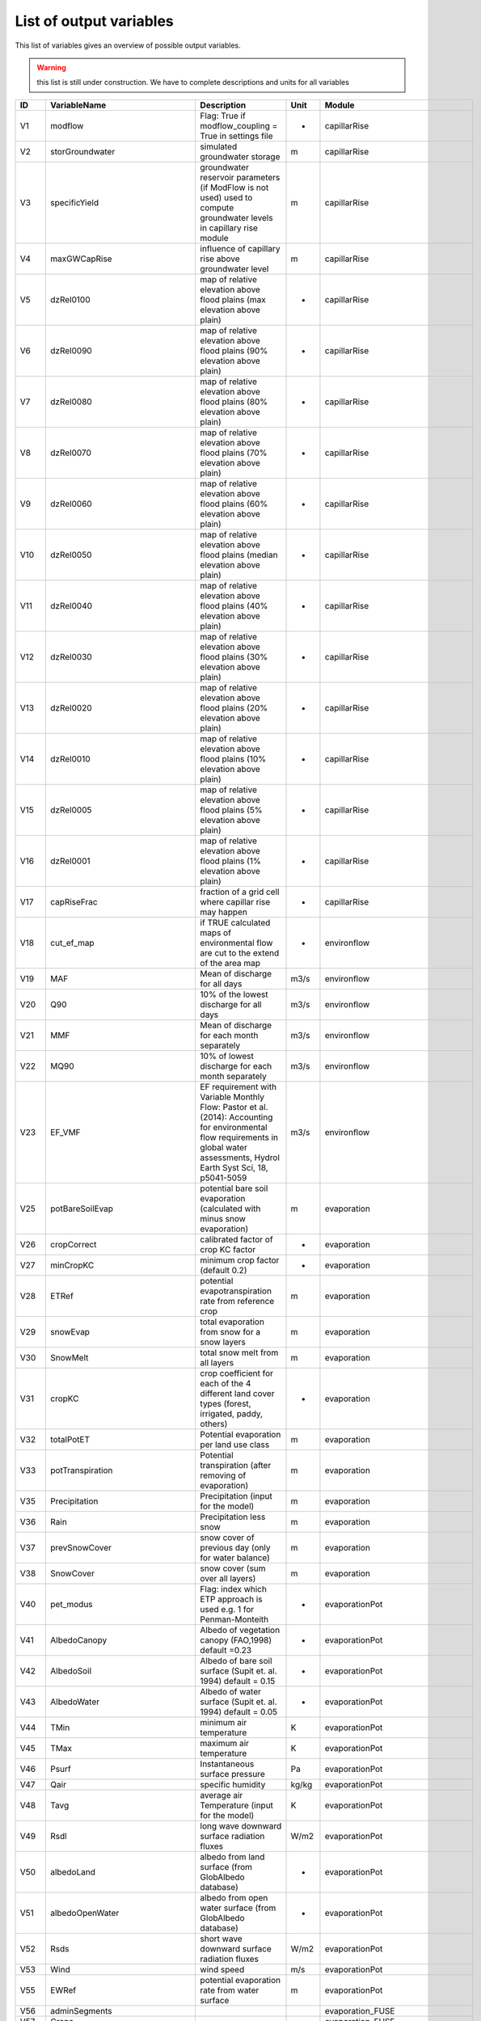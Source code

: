 .. _rst_variables:

########################
List of output variables
########################

This list of variables gives an overview of possible output variables.

.. warning:: this list is still under construction. We have to complete descriptions and units for all variables


.. csv-table::
  :header: "ID", "VariableName", "Description", "Unit", "Module"

      "V1", "modflow", "Flag: True if modflow_coupling = True in settings file", "-", "capillarRise"
    "V2", "storGroundwater", "simulated groundwater storage", "m", "capillarRise"
    "V3", "specificYield", "groundwater reservoir parameters (if ModFlow is not used) used to compute groundwater levels in capillary rise module", "m", "capillarRise"
    "V4", "maxGWCapRise", "influence of capillary rise above groundwater level", "m", "capillarRise"
    "V5", "dzRel0100", "map of relative elevation above flood plains (max elevation above plain)", "-", "capillarRise"
    "V6", "dzRel0090", "map of relative elevation above flood plains (90% elevation above plain)", "-", "capillarRise"
    "V7", "dzRel0080", "map of relative elevation above flood plains (80% elevation above plain)", "-", "capillarRise"
    "V8", "dzRel0070", "map of relative elevation above flood plains (70% elevation above plain)", "-", "capillarRise"
    "V9", "dzRel0060", "map of relative elevation above flood plains (60% elevation above plain)", "-", "capillarRise"
    "V10", "dzRel0050", "map of relative elevation above flood plains (median elevation above plain)", "-", "capillarRise"
    "V11", "dzRel0040", "map of relative elevation above flood plains (40% elevation above plain)", "-", "capillarRise"
    "V12", "dzRel0030", "map of relative elevation above flood plains (30% elevation above plain)", "-", "capillarRise"
    "V13", "dzRel0020", "map of relative elevation above flood plains (20% elevation above plain)", "-", "capillarRise"
    "V14", "dzRel0010", "map of relative elevation above flood plains (10% elevation above plain)", "-", "capillarRise"
    "V15", "dzRel0005", "map of relative elevation above flood plains (5% elevation above plain)", "-", "capillarRise"
    "V16", "dzRel0001", "map of relative elevation above flood plains (1% elevation above plain)", "-", "capillarRise"
    "V17", "capRiseFrac", "fraction of a grid cell where capillar rise may happen", "-", "capillarRise"
    "V18", "cut_ef_map", "if TRUE calculated maps of environmental flow are cut to the extend of the area map", "-", "environflow"
    "V19", "MAF", "Mean of discharge for all days", "m3/s", "environflow"
    "V20", "Q90", "10% of the lowest discharge for all days", "m3/s", "environflow"
    "V21", "MMF", "Mean of discharge for each month separately", "m3/s", "environflow"
    "V22", "MQ90", "10% of lowest discharge for each month separately", "m3/s", "environflow"
    "V23", "EF_VMF", "EF requirement with Variable Monthly Flow: Pastor et al.(2014): Accounting for environmental flow requirements in global water assessments\, Hydrol Earth Syst Sci\, 18\, p5041-5059", "m3/s", "environflow"
    "V25", "potBareSoilEvap", "potential bare soil evaporation (calculated with minus snow evaporation)", "m", "evaporation"
    "V26", "cropCorrect", "calibrated factor of crop KC factor", "-", "evaporation"
    "V27", "minCropKC", "minimum crop factor (default 0.2)", "-", "evaporation"
    "V28", "ETRef", "potential evapotranspiration rate from reference crop", "m", "evaporation"
    "V29", "snowEvap", "total evaporation from snow for a snow layers", "m", "evaporation"
    "V30", "SnowMelt", "total snow melt from all layers", "m", "evaporation"
    "V31", "cropKC", "crop coefficient for each of the 4 different land cover types (forest\, irrigated\, paddy\, others)", "-", "evaporation"
    "V32", "totalPotET", "Potential evaporation per land use class", "m", "evaporation"
    "V33", "potTranspiration", "Potential transpiration (after removing of evaporation)", "m", "evaporation"
    "V35", "Precipitation", "Precipitation (input for the model)", "m", "evaporation"
    "V36", "Rain", "Precipitation less snow", "m", "evaporation"
    "V37", "prevSnowCover", "snow cover of previous day (only for water balance)", "m", "evaporation"
    "V38", "SnowCover", "snow cover (sum over all layers)", "m", "evaporation"
    "V40", "pet_modus", "Flag: index which ETP approach is used e.g. 1 for Penman-Monteith", "-", "evaporationPot"
    "V41", "AlbedoCanopy", "Albedo of vegetation canopy (FAO\,1998) default =0.23", "-", "evaporationPot"
    "V42", "AlbedoSoil", "Albedo of bare soil surface (Supit et. al. 1994) default = 0.15", "-", "evaporationPot"
    "V43", "AlbedoWater", "Albedo of water surface (Supit et. al. 1994) default = 0.05", "-", "evaporationPot"
    "V44", "TMin", "minimum air temperature", "K", "evaporationPot"
    "V45", "TMax", "maximum air temperature", "K", "evaporationPot"
    "V46", "Psurf", "Instantaneous surface pressure", "Pa", "evaporationPot"
    "V47", "Qair", "specific humidity ", "kg/kg", "evaporationPot"
    "V48", "Tavg", "average air Temperature (input for the model)", "K", "evaporationPot"
    "V49", "Rsdl", "long wave downward surface radiation fluxes", "W/m2", "evaporationPot"
    "V50", "albedoLand", "albedo from land surface (from GlobAlbedo database)", "-", "evaporationPot"
    "V51", "albedoOpenWater", "albedo from open water surface (from GlobAlbedo database)", "-", "evaporationPot"
    "V52", "Rsds", "short wave downward surface radiation fluxes", "W/m2", "evaporationPot"
    "V53", "Wind", "wind speed", "m/s", "evaporationPot"
    "V55", "EWRef", "potential evaporation rate from water surface", "m", "evaporationPot"
    "V56", "adminSegments", "", "", "evaporation_FUSE"
    "V57", "Crops", "", "", "evaporation_FUSE"
    "V58", "cropKC_10day", "", "-", "evaporation_FUSE"
    "V59", "fracCrops", "", "-", "evaporation_FUSE"
    "V60", "fracVegCover", "Fraction of area covered by the corresponding landcover type", "", "evaporation_FUSE"
    "V61", "fracCrops_Irr", "", "", "evaporation_FUSE"
    "V62", "areaCrops_Irr_segment", "", "", "evaporation_FUSE"
    "V63", "cellArea", "Cell area [m²] of each simulated mesh", "", "evaporation_FUSE"
    "V64", "fracCrops_nonIrr", "", "", "evaporation_FUSE"
    "V65", "activatedCrops", "", "", "evaporation_FUSE"
    "V66", "monthCounter", "", "", "evaporation_FUSE"
    "V67", "ratio_a_p_nonIrr", "", "", "evaporation_FUSE"
    "V68", "totalPotET_month_nonIrr", "", "", "evaporation_FUSE"
    "V69", "actTransTotal_month_nonIrr", "", "", "evaporation_FUSE"
    "V70", "Yield_nonIrr", "", "", "evaporation_FUSE"
    "V71", "currentKY", "", "", "evaporation_FUSE"
    "V72", "currentKC", "", "", "evaporation_FUSE"
    "V73", "PET_Sugar1_segments", "", "", "evaporation_FUSE"
    "V74", "PET_Sugar2_segments", "", "", "evaporation_FUSE"
    "V75", "PET_Sugar3_segments", "", "", "evaporation_FUSE"
    "V76", "PET_Sorghum_segments", "", "", "evaporation_FUSE"
    "V77", "PET_crop", "", "", "evaporation_FUSE"
    "V78", "PET_crop_segments", "", "", "evaporation_FUSE"
    "V79", "ETRefAverage_segments", "", "", "evaporation_FUSE"
    "V80", "rainAverage_segments", "", "", "evaporation_FUSE"
    "V81", "recessionCoeff", "groundwater storage times this coefficient gives baseflow", "-", "groundwater"
    "V82", "kSatAquifer", "groundwater reservoir parameters (if ModFlow is not used)\, could be used to compute the recession coefficient", "m day-1", "groundwater"
    "V85", "prestorGroundwater", "storGroundwater at the beginning of each step", "m", "groundwater"
    "V86", "readAvlStorGroundwater", "same as storGroundwater but equal to 0 when inferior to a treshold", "m", "groundwater"
    "V88", "sum_gwRecharge", "groundwater recharge ", "m", "groundwater"
    "V89", "nonFossilGroundwaterAbs", "groundwater abstraction which is sustainable and not using fossil resources", "m", "groundwater"
    "V92", "InvCellArea", "Inverse of cell area of each simulated mesh", "m-1", "groundwater"
    "V93", "baseflow", "simulated baseflow (= groundwater discharge to river)", "m", "groundwater"
    "V94", "capillar", "Simulated flow from groundwater to the third CWatM soil layer", "m", "groundwater"
    "V95", "MtoM3", "Coefficient to change units", "-", "groundwater"
    "V97", "sum_prefFlow", "preferential flow from soil to groundwater (summed up for all land cover classes)", "m", "groundwater"
    "V99", "sum_perc3toGW", "percolation from 3rd soil layer to groundwater (summed up for all land cover classes)", "m", "groundwater"
    "V101", "sum_capRiseFromGW", "capillar rise from groundwater to 3rd soil layer (summed up for all land cover classes)", "m", "groundwater"
    "V106", "sum_landSurfaceRunoff", "Runoff concentration above the soil more interflow including all landcover types", "m", "groundwater"
    "V108", "totalET", "Total evapotranspiration for each cell including all landcover types", "m", "groundwater"
    "V111", "sampleInflow", "location of inflow point", "lat/lon", "inflow"
    "V112", "noinflowpoints", "number of inflow points", "-", "inflow"
    "V113", "inflowTs", "inflow time series data", "m3/s", "inflow"
    "V114", "QInM3Old", "Inflow from previous day", "m3", "inflow"
    "V115", "totalQInM3", "total inflow over time (for mass balance calculation)", "m3", "inflow"
    "V116", "inflowM3", "inflow to basin", "m3", "inflow"
    "V117", "DtSec", "number of seconds per timestep (default = 86400)", "s", "inflow"
    "V118", "coverTypes", "land cover types - forest - grassland - irrPaddy - irrNonPaddy - water - sealed", "-", "initcondition"
    "V119", "loadInit", "Flag: if true initial conditions are loaded", "-", "initcondition"
    "V120", "initLoadFile", "load file name of the initial condition data", "-", "initcondition"
    "V121", "saveInit", "Flag: if true initial conditions are saved", "-", "initcondition"
    "V122", "saveInitFile", "save file name of the initial condition data ", "-", "initcondition"
    "V124", "discharge", "discharge", "m3/s", "initcondition"
    "V127", "interceptCap", "interception capacity of vegetation", "m", "interception"
    "V128", "minInterceptCap", "Maximum interception read from file for forest and grassland land cover", "m", "interception"
    "V129", "interceptStor", "simulated vegetation interception storage", "m", "interception"
    "V130", "availWaterInfiltration", "quantity of water reaching the soil after interception\, more snowmelt", "m", "interception"
    "V131", "twothird", "2/3", "-", "interception"
    "V132", "interceptEvap", "simulated evaporation from water intercepted by vegetation", "m", "interception"
    "V133", "actualET", "simulated evapotranspiration from soil\, flooded area and vegetation", "m", "interception"
    "V134", "waterBodyID", "lakes/reservoirs map with a single ID for each lake/reservoir", "-", "lakes_reservoirs"
    "V137", "UpArea1", "upstream area of a grid cell", "m2", "lakes_reservoirs"
    "V138", "waterBodyOut", "biggest outlet (biggest accumulation of ldd network) of a waterbody ", "-", "lakes_reservoirs"
    "V139", "dirUp", "river network in upstream direction", "-", "lakes_reservoirs"
    "V140", "ldd_LR", "change river network (put pits in where lakes are)", "-", "lakes_reservoirs"
    "V141", "lddCompress", "compressed river network (without missing values)", "-", "lakes_reservoirs"
    "V142", "lddCompress_LR", "compressed river network lakes/reservoirs (without missing values)", "-", "lakes_reservoirs"
    "V143", "dirUp_LR", "river network direction upstream lake/reservoirs", "-", "lakes_reservoirs"
    "V144", "dirupLen_LR", "number of bifurcation upstream lake/reservoir", "-", "lakes_reservoirs"
    "V145", "dirupID_LR", "index river upstream lake/reservoir", "-", "lakes_reservoirs"
    "V146", "downstruct_LR", "river network downstream lake/reservoir", "-", "lakes_reservoirs"
    "V147", "catchment_LR", "catchments lake/reservoir", "-", "lakes_reservoirs"
    "V148", "dirDown_LR", "river network direktion downstream lake/reservoir", "-", "lakes_reservoirs"
    "V149", "lendirDown_LR", "number of river network connections lake/reservoir", "-", "lakes_reservoirs"
    "V150", "compress_LR", "boolean map as mask map for compressing lake/reservoir", "-", "lakes_reservoirs"
    "V151", "decompress_LR", "boolean map as mask map for decompressing lake/reservoir", "-", "lakes_reservoirs"
    "V152", "waterBodyOutC", "compressed map biggest outlet of each lake/reservoir", "-", "lakes_reservoirs"
    "V153", "resYearC", "compressed map of the year when the reservoirs is operating", "-", "lakes_reservoirs"
    "V154", "waterBodyTypC", "water body types 3 reservoirs and lakes (used as reservoirs but before the year of construction as lakes) 2 reservoirs (regulated discharge) 1 lakes (weirFormula)", "-", "lakes_reservoirs"
    "V155", "lakeArea", "area of each lake/reservoir", "m2", "lakes_reservoirs"
    "V156", "lakeAreaC", "compressed map of the area of each lake/reservoir", "m2", "lakes_reservoirs"
    "V157", "lakeDis0", "compressed map average discharge at the outlet of a lake/reservoir", "m3 s-1", "lakes_reservoirs"
    "V158", "lakeDis0C", "average discharge at the outlet of a lake/reservoir", "m3 s-1", "lakes_reservoirs"
    "V159", "lakeAC", "compressed map of parameter of channel width\, gravity and weir coefficient", "-", "lakes_reservoirs"
    "V160", "resVolumeC", "compressed map of reservoir volume", "Million m3", "lakes_reservoirs"
    "V161", "waterBodyIDC", "compressed map of water body index", "-", "lakes_reservoirs"
    "V162", "lakeEvaFactor", "a factor which increases evaporation from lake because of wind", "-", "lakes_reservoirs"
    "V163", "lakeEvaFactorC", "compressed map of a factor which increases evaporation from lake because of wind", "-", "lakes_reservoirs"
    "V165", "lakeResInflowDis", "inflow to lakes/reservoirs", "m3/s", "lakes_reservoirs"
    "V166", "reslakeoutflow", "", "m", "lakes_reservoirs"
    "V167", "reslakeinflow", "inflow to lakes/reservoirs", "m", "lakes_reservoirs"
    "V168", "lakeVolume", "volume of lakes", "m3", "lakes_reservoirs"
    "V169", "outLake", "outflow from lakes", "m", "lakes_reservoirs"
    "V170", "lakeStorage", "", "", "lakes_reservoirs"
    "V171", "lakeInflow", "", "", "lakes_reservoirs"
    "V172", "lakeOutflow", "", "", "lakes_reservoirs"
    "V173", "reservoirStorage", "", "", "lakes_reservoirs"
    "V174", "MtoM3C", "conversion factor from m to m3 (compressed map)", "-", "lakes_reservoirs"
    "V175", "EvapWaterBodyM", "", "", "lakes_reservoirs"
    "V176", "lakeResInflowM", "", "", "lakes_reservoirs"
    "V177", "lakeResOutflowM", "", "", "lakes_reservoirs"
    "V178", "lakeInflowOldC", "inflow to the lake from previous days", "m/3", "lakes_reservoirs"
    "V180", "ChanQ", "", "", "lakes_reservoirs"
    "V181", "LakeIndex", "", "", "lakes_reservoirs"
    "V182", "chanQKin", "", "", "lakes_reservoirs"
    "V183", "lakeFactor", "factor for the Modified Puls approach to calculate retention of the lake", "-", "lakes_reservoirs"
    "V184", "dtRouting", "number of seconds per routing timestep", "s", "lakes_reservoirs"
    "V185", "lakeFactorSqr", "square root factor for the Modified Puls approach to calculate retention of the lake", "-", "lakes_reservoirs"
    "V186", "lakeVolumeM3C", "compressed map of lake volume", "m3", "lakes_reservoirs"
    "V187", "lakeStorageC", "", "m3", "lakes_reservoirs"
    "V188", "lakeOutflowC", "compressed map of lake outflow ", "m3/s", "lakes_reservoirs"
    "V189", "lakeLevelC", "compressed map of lake level", "m", "lakes_reservoirs"
    "V190", "conLimitC", "", "", "lakes_reservoirs"
    "V191", "normLimitC", "", "", "lakes_reservoirs"
    "V192", "floodLimitC", "", "", "lakes_reservoirs"
    "V193", "adjust_Normal_FloodC", "", "", "lakes_reservoirs"
    "V194", "norm_floodLimitC", "", "", "lakes_reservoirs"
    "V195", "ID", "", "", "lakes_reservoirs"
    "V196", "minQC", "", "", "lakes_reservoirs"
    "V197", "normQC", "", "", "lakes_reservoirs"
    "V198", "nondmgQC", "", "", "lakes_reservoirs"
    "V199", "deltaO", "", "", "lakes_reservoirs"
    "V200", "deltaLN", "", "", "lakes_reservoirs"
    "V201", "deltaLF", "", "", "lakes_reservoirs"
    "V202", "deltaNFL", "", "", "lakes_reservoirs"
    "V203", "reservoirFillC", "", "", "lakes_reservoirs"
    "V204", "reservoirStorageM3C", "", "", "lakes_reservoirs"
    "V205", "lakeResStorageC", "", "", "lakes_reservoirs"
    "V206", "lakeResStorage", "", "", "lakes_reservoirs"
    "V207", "prelakeResStorage", "", "", "lakes_reservoirs"
    "V208", "waterBodyTypCTemp", "", "", "lakes_reservoirs"
    "V209", "waterBodyTypCTemp", "", "", "lakes_reservoirs"
    "V210", "sumEvapWaterBodyC", "", "", "lakes_reservoirs"
    "V211", "sumlakeResInflow", "", "", "lakes_reservoirs"
    "V212", "sumlakeResOutflow", "", "", "lakes_reservoirs"
    "V213", "lakeResStorage_release_ratio", "", "", "lakes_reservoirs"
    "V214", "lakeResStorage_release_ratioC", "", "", "lakes_reservoirs"
    "V215", "lakeIn", "", "", "lakes_reservoirs"
    "V216", "lakeEvapWaterBodyC", "", "", "lakes_reservoirs"
    "V217", "evapWaterBodyC", "", "", "lakes_reservoirs"
    "V218", "sumLakeEvapWaterBodyC", "", "", "lakes_reservoirs"
    "V219", "noRoutingSteps", "", "", "lakes_reservoirs"
    "V220", "QLakeOutM3Dt", "", "", "lakes_reservoirs"
    "V221", "resEvapWaterBodyC", "", "", "lakes_reservoirs"
    "V222", "sumResEvapWaterBodyC", "", "", "lakes_reservoirs"
    "V223", "InvDtSec", "", "", "lakes_reservoirs"
    "V224", "outflow", "", "", "lakes_reservoirs"
    "V225", "runoff", "", "", "lakes_reservoirs"
    "V226", "sumEvapWaterBodyC", "", "", "lakes_reservoirs"
    "V227", "sumlakeResInflow", "", "", "lakes_reservoirs"
    "V228", "sumlakeResOutflow", "", "", "lakes_reservoirs"
    "V229", "reservoirStorageM3C", "", "", "lakes_reservoirs"
    "V230", "lakeResStorageC", "", "", "lakes_reservoirs"
    "V231", "EvapWaterBodyM_segments", "", "", "lakes_reservoirs"
    "V232", "lakeResStorage_segments", "", "", "lakes_reservoirs"
    "V233", "lakeResInflowM_segments", "", "", "lakes_reservoirs"
    "V234", "lakeResOutflowM_segments", "", "", "lakes_reservoirs"
    "V235", "SUMsumEvapWaterBodyC", "", "", "lakes_reservoirs"
    "V236", "lakeResOutflowDis", "", "", "lakes_reservoirs"
    "V237", "smallpart", "", "", "lakes_res_small"
    "V238", "smalllakeArea", "", "", "lakes_res_small"
    "V239", "smalllakeDis0", "", "", "lakes_res_small"
    "V240", "smalllakeA", "", "", "lakes_res_small"
    "V241", "smalllakeFactor", "", "", "lakes_res_small"
    "V242", "smalllakeFactorSqr", "", "", "lakes_res_small"
    "V243", "smalllakeInflowOld", "", "", "lakes_res_small"
    "V244", "smalllakeVolumeM3", "", "", "lakes_res_small"
    "V245", "smalllakeOutflow", "", "", "lakes_res_small"
    "V246", "smalllakeLevel", "", "", "lakes_res_small"
    "V247", "smalllakeStorage", "", "", "lakes_res_small"
    "V248", "minsmalllakeVolumeM3", "", "", "lakes_res_small"
    "V249", "preSmalllakeStorage", "", "", "lakes_res_small"
    "V250", "smallLakeIn", "", "", "lakes_res_small"
    "V251", "smallevapWaterBody", "", "", "lakes_res_small"
    "V252", "minsmalllakeStorageM3", "", "", "lakes_res_small"
    "V253", "smalllakeStorageM3", "", "", "lakes_res_small"
    "V254", "smallLakeout", "", "", "lakes_res_small"
    "V255", "smallLakeDiff", "", "", "lakes_res_small"
    "V256", "smallrunoffDiff", "", "", "lakes_res_small"
    "V257", "dynamicLandcover", "", "", "landcoverType"
    "V258", "soilLayers", "Number of soil layers", "-", "landcoverType"
    "V259", "landcoverSum", "", "", "landcoverType"
    "V260", "act_SurfaceWaterAbstract", "", "", "landcoverType"
    "V261", "totalSto_segments", "", "", "landcoverType"
    "V262", "sum_runoff_segments", "", "", "landcoverType"
    "V263", "total_baseflow", "", "", "landcoverType"
    "V264", "total_channelStorage", "", "", "landcoverType"
    "V265", "sum_interceptStor", "Total of simulated vegetation interception storage including all landcover types", "m", "landcoverType"
    "V266", "minTopWaterLayer", "", "", "landcoverType"
    "V267", "cropDeplFactor", "", "", "landcoverType"
    "V268", "rootFraction1", "", "", "landcoverType"
    "V269", "rootFraction2", "", "", "landcoverType"
    "V270", "maxRootDepth", "", "", "landcoverType"
    "V271", "rootDepth", "", "", "landcoverType"
    "V272", "soildepth", "Thickness of the first soil layer", "m", "landcoverType"
    "V273", "soildepth12", "Total thickness of layer 2 and 3", "m", "landcoverType"
    "V274", "KSat1", "", "", "landcoverType"
    "V275", "KSat2", "", "", "landcoverType"
    "V276", "KSat3", "", "", "landcoverType"
    "V277", "alpha1", "", "", "landcoverType"
    "V278", "alpha2", "", "", "landcoverType"
    "V279", "alpha3", "", "", "landcoverType"
    "V280", "lambda1", "", "", "landcoverType"
    "V281", "lambda2", "", "", "landcoverType"
    "V282", "lambda3", "", "", "landcoverType"
    "V283", "thetas1", "", "", "landcoverType"
    "V284", "thetas2", "", "", "landcoverType"
    "V285", "thetas3", "", "", "landcoverType"
    "V286", "thetar1", "", "", "landcoverType"
    "V287", "thetar2", "", "", "landcoverType"
    "V288", "thetar3", "", "", "landcoverType"
    "V289", "GenuM1", "", "", "landcoverType"
    "V290", "genuM1", "", "", "landcoverType"
    "V291", "genuM2", "", "", "landcoverType"
    "V292", "genuM3", "", "", "landcoverType"
    "V293", "GenuInvM1", "", "", "landcoverType"
    "V294", "genuInvM1", "", "", "landcoverType"
    "V295", "genuInvM2", "", "", "landcoverType"
    "V296", "genuInvM3", "", "", "landcoverType"
    "V297", "GenuInvN1", "", "", "landcoverType"
    "V298", "genuInvN1", "", "", "landcoverType"
    "V299", "genuInvN2", "", "", "landcoverType"
    "V300", "genuInvN3", "", "", "landcoverType"
    "V301", "invAlpha1", "", "", "landcoverType"
    "V302", "invAlpha2", "", "", "landcoverType"
    "V303", "invAlpha3", "", "", "landcoverType"
    "V304", "ws1", "Maximum storage capacity in layer 1", "m", "landcoverType"
    "V305", "ws2", "Maximum storage capacity in layer 2", "m", "landcoverType"
    "V306", "ws3", "Maximum storage capacity in layer 3", "m", "landcoverType"
    "V307", "wres1", "Residual storage capacity in layer 1", "m", "landcoverType"
    "V308", "wres2", "Residual storage capacity in layer 2", "m", "landcoverType"
    "V309", "wres3", "Residual storage capacity in layer 3", "m", "landcoverType"
    "V310", "wrange1", "", "", "landcoverType"
    "V311", "wrange2", "", "", "landcoverType"
    "V312", "wrange3", "", "", "landcoverType"
    "V313", "wfc1", "Soil moisture at field capacity in layer 1", "", "landcoverType"
    "V314", "wfc2", "Soil moisture at field capacity in layer 2", "", "landcoverType"
    "V315", "wfc3", "Soil moisture at field capacity in layer 3", "", "landcoverType"
    "V316", "wwp1", "Soil moisture at wilting point in layer 1", "", "landcoverType"
    "V317", "wwp2", "Soil moisture at wilting point in layer 2", "", "landcoverType"
    "V318", "wwp3", "Soil moisture at wilting point in layer 3", "", "landcoverType"
    "V319", "kUnSat3FC", "", "", "landcoverType"
    "V320", "kunSatFC12", "", "", "landcoverType"
    "V321", "kunSatFC23", "", "", "landcoverType"
    "V322", "cropCoefficientNC_filename", "", "", "landcoverType"
    "V323", "interceptCapNC_filename", "", "", "landcoverType"
    "V324", "coverFractionNC_filename", "", "", "landcoverType"
    "V325", "interflow", "Simulated flow reaching runoff instead of groundwater", "m", "landcoverType"
    "V326", "w1", "Simulated water storage in the layer 1", "m", "landcoverType"
    "V327", "w2", "Simulated water storage in the layer 2", "m", "landcoverType"
    "V328", "w3", "Simulated water storage in the layer 3", "m", "landcoverType"
    "V329", "topwater", "quantity of water above the soil (flooding)", "m", "landcoverType"
    "V330", "sum_topwater", "quantity of water on the soil (flooding) (weighted sum for all landcover types)", "m", "landcoverType"
    "V331", "totalSto", "Total soil\,snow and vegetation storage for each cell including all landcover types", "m", "landcoverType"
    "V332", "sum_w1", "", "", "landcoverType"
    "V333", "sum_w2", "", "", "landcoverType"
    "V334", "sum_w3", "", "", "landcoverType"
    "V335", "arnoBetaOro", "", "", "landcoverType"
    "V336", "ElevationStD", "", "", "landcoverType"
    "V337", "arnoBeta", "", "", "landcoverType"
    "V338", "adjRoot", "", "", "landcoverType"
    "V339", "maxtopwater", "maximum heigth of topwater", "m", "landcoverType"
    "V340", "landcoverSumSum", "", "", "landcoverType"
    "V341", "totAvlWater", "", "", "landcoverType"
    "V342", "gwstore", "", "", "landcoverType"
    "V343", "pregwstore", "", "", "landcoverType"
    "V344", "GWVolumeVariation", "", "", "landcoverType"
    "V345", "ActualPumpingRate", "Actual pumping rate occuring in ModFlow [m3/timestep]", "", "landcoverType"
    "V346", "current_modflowPumpingM", "", "m", "landcoverType"
    "V347", "riceWeight", "", "", "landcoverType"
    "V348", "sum_fracVegCover", "", "", "landcoverType"
    "V349", "modflow_timestep", "Chosen ModFlow model timestep (1day\, 7days\, 30days…)", "", "landcoverType"
    "V350", "presumed_sum_gwRecharge", "Previous groundwater recharge [m/timestep] (used for the ModFlow version)", "m", "landcoverType"
    "V351", "sumed_sum_gwRecharge", "", "", "landcoverType"
    "V352", "pretotalSto", "Previous totalSto", "m", "landcoverType"
    "V355", "modflowPumpingM", "", "", "landcoverType"
    "V359", "sum_directRunoff", "", "", "landcoverType"
    "V360", "sum_actTransTotal", "", "", "landcoverType"
    "V361", "sum_actBareSoilEvap", "", "", "landcoverType"
    "V362", "sum_openWaterEvap", "", "", "landcoverType"
    "V363", "sum_interceptEvap", "", "", "landcoverType"
    "V364", "addtoevapotrans", "", "", "landcoverType"
    "V365", "sum_runoff", "Runoff above the soil\, more interflow\, including all landcover types", "m", "landcoverType"
    "V366", "sum_interflow", "", "", "landcoverType"
    "V367", "nonIrrDemand", "", "", "landcoverType"
    "V368", "totalIrrDemand", "", "", "landcoverType"
    "V369", "totalETM3_segments", "", "", "landcoverType"
    "V370", "rainM3_segments", "", "", "landcoverType"
    "V371", "channelStorage_segments", "", "", "landcoverType"
    "V372", "channelStorage", "", "", "landcoverType"
    "V373", "prechannelStorage_segments", "", "", "landcoverType"
    "V374", "prechannelStorage", "", "", "landcoverType"
    "V375", "prelakeResStorage_segments", "", "", "landcoverType"
    "V376", "pretotalSto_segments", "", "", "landcoverType"
    "V377", "storGroundwater_segments", "", "", "landcoverType"
    "V378", "prestorGroundwater_segments", "", "", "landcoverType"
    "V379", "sum_interceptStor_segments", "", "", "landcoverType"
    "V380", "totalET_segments", "", "", "landcoverType"
    "V381", "EvapoChannel_segments", "", "", "landcoverType"
    "V382", "EvapoChannel", "", "", "landcoverType"
    "V383", "act_nonIrrConsumption_segments", "", "", "landcoverType"
    "V384", "act_nonIrrConsumption", "", "", "landcoverType"
    "V385", "gwstore_segments", "", "", "landcoverType"
    "V386", "GWVolumeVariation_segments", "", "", "landcoverType"
    "V387", "capillar_segments", "", "", "landcoverType"
    "V388", "baseflow_segments", "", "", "landcoverType"
    "V389", "sum_gwRecharge_segments", "", "", "landcoverType"
    "V390", "GW_Pumping_segments", "", "", "landcoverType"
    "V391", "GW_Pumping", "", "", "landcoverType"
    "V392", "ActualPumpingRate_segments", "", "", "landcoverType"
    "V393", "sum_actTransTotal_segments", "", "", "landcoverType"
    "V394", "actTransTotal_forest_segments", "", "", "landcoverType"
    "V395", "actTransTotal_forest", "", "", "landcoverType"
    "V396", "actTransTotal_grasslands_segments", "", "", "landcoverType"
    "V397", "actTransTotal_grasslands", "", "", "landcoverType"
    "V398", "actTransTotal_paddy_segments", "", "", "landcoverType"
    "V399", "actTransTotal_paddy", "", "", "landcoverType"
    "V400", "actTransTotal_nonpaddy_segments", "", "", "landcoverType"
    "V401", "actTransTotal_nonpaddy", "", "", "landcoverType"
    "V402", "sum_interceptEvap_segments", "", "", "landcoverType"
    "V403", "sum_openWaterEvap_segments", "", "", "landcoverType"
    "V404", "sum_actBareSoilEvap_segments", "", "", "landcoverType"
    "V405", "act_totalIrrConsumption_segments", "", "", "landcoverType"
    "V406", "act_totalIrrConsumption", "", "", "landcoverType"
    "V407", "act_SurfaceWaterAbstract_segments", "", "", "landcoverType"
    "V408", "sum_perc3toGW_segments", "", "", "landcoverType"
    "V409", "sum_prefFlow_segments", "", "", "landcoverType"
    "V410", "act_bigLakeResAbst_segments", "", "", "landcoverType"
    "V411", "act_bigLakeResAbst", "", "", "landcoverType"
    "V412", "act_SurfaceWaterAbstract", "", "", "landcoverType"
    "V413", "current_modflowPumpingM", "", "", "landcoverType"
    "V414", "act_totalWaterWithdrawal", "", "", "landcoverType"
    "V415", "act_SurfaceWaterAbstract", "", "", "landcoverType"
    "V416", "cwatbudg_old", "", "", "landcoverType"
    "V417", "storcwat_old", "", "", "landcoverType"
    "V418", "gwVariation_old", "", "", "landcoverType"
    "V419", "presumed_sum_gwRecharge", "", "", "landcoverType"
    "V420", "sum_gwRecharge", "", "", "landcoverType"
    "V421", "baseflow", "", "", "landcoverType"
    "V422", "capillar", "", "", "landcoverType"
    "V423", "ActualPumpingRate", "", "", "landcoverType"
    "V424", "GWVolumeVariation", "", "", "landcoverType"
    "V425", "GWVolumeVariation", "", "", "landcoverType"
    "V426", "demand_old", "", "", "landcoverType"
    "V427", "GW_pumping", "", "", "landcoverType"
    "V428", "sum_availWaterInfiltration", "", "", "landcoverType"
    "V429", "sumirrConsumption", "", "", "landcoverType"
    "V430", "waterWithdrawal", "", "", "landcoverType"
    "V431", "nonIrruse", "", "", "landcoverType"
    "V432", "returnFlow", "", "", "landcoverType"
    "V433", "sumsum_Precipitation", "", "", "landcoverType"
    "V434", "sumsum_gwRecharge", "", "", "landcoverType"
    "V437", "cellLength", "length of a grid cell", "m", "miscInitial"
    "V438", "PixelArea", "area of a grid cell", "m2", "miscInitial"
    "V439", "InvCellLength", "inverse cell length", "m-1", "miscInitial"
    "V440", "DtDay", "seconds in a timestep (default=86400)", "s", "miscInitial"
    "V441", "InvDtDay", "inverse seconds in a timestep (default=86400)", "s-1", "miscInitial"
    "V442", "DtSecChannel", "seconds in a substep of channel routing", "s", "miscInitial"
    "V443", "MMtoM", "Coefficient to change units", "-", "miscInitial"
    "V444", "MtoMM", "Coefficient to change units", "-", "miscInitial"
    "V445", "M3toM", "Coefficient to change units", "-", "miscInitial"
    "V446", "con_precipitation", "conversion factor for precipitation", "-", "miscInitial"
    "V447", "con_e", "conversion factor for evaporation", "-", "miscInitial"
    "V448", "modflowsteady", "True if modflow_steadystate = True in settings file", "-", "readmeteo"
    "V449", "preMaps", "choose between steady state precipitation maps for steady state modflow or normal precipitation maps", "-", "readmeteo"
    "V450", "tempMaps", "choose between steady state temperature maps for steady state modflow or normal maps", "-", "readmeteo"
    "V451", "evaTMaps", "choose between steady state ETP water maps for steady state modflow or normal maps", "-", "readmeteo"
    "V452", "eva0Maps", "choose between steady state ETP reference maps for steady state modflow or normal maps", "-", "readmeteo"
    "V453", "wc2_tavg", "High resolution WorldClim map for average temperature", "K", "readmeteo"
    "V454", "wc4_tavg", "upscaled to low resolution WorldClim map for average temperature", "K", "readmeteo"
    "V455", "wc2_tmin", "High resolution WorldClim map for min temperature", "K", "readmeteo"
    "V456", "wc4_tmin", "upscaled to low resolution WorldClim map for min temperature", "K", "readmeteo"
    "V457", "wc2_tmax", "High resolution WorldClim map for max temperature", "K", "readmeteo"
    "V458", "wc4_tmax", "upscaled to low resolution WorldClim map for max temperature", "K", "readmeteo"
    "V459", "wc2_prec", "High resolution WorldClim map for precipitation", "m", "readmeteo"
    "V460", "wc4_prec", "upscaled to low resolution WorldClim map for precipitation", "m", "readmeteo"
    "V461", "demHigh", "digital elevation model high resolution", "m", "readmeteo"
    "V462", "demAnomaly", "digital elevation model anomaly (high resolution - low resolution)", "m", "readmeteo"
    "V463", "meteomapsscale", "if meteo maps have the same extend as the other spatial static maps -> meteomapsscale = True", "-", "readmeteo"
    "V464", "meteodown", "if meteo maps should be downscaled", "-", "readmeteo"
    "V465", "prec", "precipitation in m", "m", "readmeteo"
    "V466", "temp", "average temperature in Celsius deg", "C°", "readmeteo"
    "V467", "Tmin", "minimum temperature in Celsius deg", "C°", "readmeteo"
    "V468", "Tmax", "maximum temperature in celsius deg", "C°", "readmeteo"
    "V469", "WtoMJ", "Conversion factor from [W] to [MJ] for radiation: 86400 * 1E-6", "-", "readmeteo"
    "V471", "runoff_peak", "peak time of runoff in seconds for each land use class", "s", "runoff_concentration"
    "V472", "tpeak_interflow", "peak time of interflow", "s", "runoff_concentration"
    "V473", "tpeak_baseflow", "peak time of baseflow", "s", "runoff_concentration"
    "V474", "maxtime_runoff_conc", "maximum time till all flow is at the outlet", "s", "runoff_concentration"
    "V475", "runoff_conc", "runoff after concentration - triangular-weighting method", "m", "runoff_concentration"
    "V476", "directRunoff", "Simulated surface runoff", "m", "runoff_concentration"
    "V477", "landSurfaceRunoff", "Runoff concentration above the soil more interflow", "m", "runoff_concentration"
    "V478", "openWaterEvap", "Simulated evaporation from open areas", "m", "sealed_water"
    "V479", "actTransTotal", "Total actual transpiration from the three soil layers", "m", "sealed_water"
    "V480", "actBareSoilEvap", "Simulated evaporation from the first soil layer", "m", "sealed_water"
    "V482", "numberSnowLayers", "Number of snow layers (up to 10)", "-", "snow_frost"
    "V483", "glaciertransportZone", "Number of layers which can be mimiced as glacier transport zone", "-", "snow_frost"
    "V485", "deltaInvNorm", "Quantile of the normal distribution (for different numbers of snow layers)", "-", "snow_frost"
    "V486", "DeltaTSnow", "Temperature lapse rate x std. deviation of elevation", "C°", "snow_frost"
    "V487", "SnowDayDegrees", "day of the year to degrees: 360/365.25 = 0.9856", "-", "snow_frost"
    "V488", "summerSeasonStart", "day when summer season starts = 165 ", "-", "snow_frost"
    "V489", "IceDayDegrees", "days of summer (15th June-15th Sept.) to degree: 180/(259-165)", "-", "snow_frost"
    "V490", "SnowSeason", "seasonal melt factor ", "m C°-1 day-1", "snow_frost"
    "V491", "TempSnow", "Average temperature at which snow melts", "C°", "snow_frost"
    "V492", "SnowFactor", "Multiplier applied to precipitation that falls as snow", "-", "snow_frost"
    "V493", "SnowMeltCoef", "Snow melt coefficient - default: 0.004", "-", "snow_frost"
    "V494", "IceMeltCoef", "Ice melt coefficnet - default  0.007", "-", "snow_frost"
    "V495", "TempMelt", "Average temperature at which snow melts", "C°", "snow_frost"
    "V496", "SnowCoverS", "snow cover for each layer", "m", "snow_frost"
    "V497", "Kfrost", "Snow depth reduction coefficient\, (HH\, p. 7.28)", "m-1", "snow_frost"
    "V498", "Afrost", "Daily decay coefficient\, (Handbook of Hydrology\, p. 7.28)", "-", "snow_frost"
    "V499", "FrostIndexThreshold", "Degree Days Frost Threshold (stops infiltration\, percolation and capillary rise)", "-", "snow_frost"
    "V500", "SnowWaterEquivalent", "Snow water equivalent\, (based on snow density of 450 kg/m3) (e.g. Tarboton and Luce\, 1996)", "-", "snow_frost"
    "V501", "MaskMap", "Mask map to limit calculation to a mask", "-", "snow_frost"
    "V502", "FrostIndex", "FrostIndex - Molnau and Bissel (1983)\, A Continuous Frozen Ground Index for Flood Forecasting", "-", "snow_frost"
    "V503", "extfrostindex", "Flag for second frostindex", "-", "snow_frost"
    "V504", "FrostIndexThreshold2", "FrostIndex2 - Molnau and Bissel (1983)\, A Continuous Frozen Ground Index for Flood Forecasting", "", "snow_frost"
    "V505", "frostInd1", "forstindex 1", "", "snow_frost"
    "V506", "frostInd2", "frostindex 2", "", "snow_frost"
    "V507", "frostindexS", "array for frostindex", "", "snow_frost"
    "V508", "Snow", "Snow (equal to a part of Precipitation)", "m", "snow_frost"
    "V512", "percolationImp", "Fraction of area covered by the corresponding landcover type", "m", "soil"
    "V513", "cropGroupNumber", "soil water depletion fraction\, Van Diepen et al.\, 1988: WOFOST 6.0\, p.86\, Doorenbos et. al 1978", "-", "soil"
    "V514", "cPrefFlow", "Factor influencing preferential flow (flow from surface to GW)", "-", "soil"
    "V515", "act_irrConsumption", "actual irrgation water consumption", "m", "soil"
    "V516", "rws", "Transpiration reduction factor (in case of water stress)", "-", "soil"
    "V517", "prefFlow", "Flow going directly from rainfall to groundwater", "m", "soil"
    "V518", "infiltration", "Water actually infiltrating the soil", "m", "soil"
    "V520", "capRiseFromGW", "Simulated capillary rise from groundwater", "m", "soil"
    "V521", "NoSubSteps", "Number of sub steps to calculate soil percolation", "-", "soil"
    "V522", "perc1to2", "Simulated water flow from soil layer 1 to soil layer 2", "m", "soil"
    "V523", "perc2to3", "Simulated water flow from soil layer 2 to soil layer 3", "m", "soil"
    "V524", "perc3toGW", "Simulated water flow from soil layer 3 to groundwater", "m", "soil"
    "V525", "theta1", "fraction of water in soil compartment 1 for each land use class", "-", "soil"
    "V526", "theta2", "fraction of water in soil compartment 2 for each land use class", "-", "soil"
    "V527", "theta3", "fraction of water in soil compartment 3 for each land use class", "-", "soil"
    "V531", "gwRecharge", "groundwater recharge", "m", "soil"
    "V534", "nonIrrReturnFlow", "", "", "waterbalance"
    "V535", "localQW", "", "", "waterbalance"
    "V536", "channelStorageBefore", "", "", "waterbalance"
    "V537", "sum_balanceStore", "", "", "waterbalance"
    "V538", "sum_balanceFlux", "", "", "waterbalance"
    "V539", "catchmentAll", "", "", "waterbalance"
    "V540", "catchmentNo", "", "", "waterbalance"
    "V541", "unmetDemand", "", "", "waterbalance"
    "V542", "act_irrDemand", "", "", "waterbalance"
    "V543", "act_nonIrrDemand", "", "", "waterbalance"
    "V544", "returnflowIrr", "", "", "waterbalance"
    "V546", "nonIrrReturnFlowFraction", "", "", "waterbalance"
    "V547", "sumsideflow", "", "", "waterbalance"
    "V548", "sumIrrDemand", "", "", "waterbalance"
    "V549", "outlets", "", "", "waterbalance"
    "V550", "sum_irrDemand", "", "", "waterbalance"
    "V551", "sum_act_SurfaceWaterAbstract", "", "", "waterbalance"
    "V552", "pretotalSoil", "", "", "waterbalance"
    "V553", "totalSoil", "", "", "waterbalance"
    "V554", "sumP", "", "", "waterbalance"
    "V555", "sumETA", "", "", "waterbalance"
    "V556", "noOutpoints", "", "", "waterbalance"
    "V557", "evalCatch", "", "", "waterbalance"
    "V558", "area", "", "", "waterbalance"
    "V559", "catchment", "", "", "waterbalance"
    "V560", "sumRunoff", "", "", "waterbalance"
    "V561", "sumDelta1", "", "", "waterbalance"
    "V562", "sumDelta2", "", "", "waterbalance"
    "V563", "sumAll", "", "", "waterbalance"
    "V564", "allocSegments", "", "", "waterdemand"
    "V565", "segmentArea", "", "", "waterdemand"
    "V566", "reservoir_command_areas", "", "", "waterdemand"
    "V567", "swAbstractionFraction", "", "", "waterdemand"
    "V568", "domesticTime", "", "", "waterdemand"
    "V569", "industryTime", "", "", "waterdemand"
    "V570", "livestockTime", "", "", "waterdemand"
    "V571", "domWithdrawalVar", "", "", "waterdemand"
    "V572", "domConsumptionVar", "", "", "waterdemand"
    "V573", "indWithdrawalVar", "", "", "waterdemand"
    "V574", "indConsumptionVar", "", "", "waterdemand"
    "V575", "livVar", "", "", "waterdemand"
    "V576", "uselivestock", "", "", "waterdemand"
    "V577", "demand_unit", "", "", "waterdemand"
    "V578", "use_environflow", "", "", "waterdemand"
    "V579", "unmetDemandPaddy", "", "", "waterdemand"
    "V580", "unmetDemandNonpaddy", "", "", "waterdemand"
    "V581", "efficiencyPaddy", "", "", "waterdemand"
    "V582", "efficiencyNonpaddy", "", "", "waterdemand"
    "V583", "returnfractionIrr", "", "", "waterdemand"
    "V584", "alphaDepletion", "", "", "waterdemand"
    "V585", "modflowPumping", "", "", "waterdemand"
    "V586", "modflowDepth2", "", "", "waterdemand"
    "V587", "modflowStorGW2", "", "", "waterdemand"
    "V588", "modflowDepth2_segments", "", "", "waterdemand"
    "V589", "modflowTopography", "", "", "waterdemand"
    "V590", "crops", "", "", "waterdemand"
    "V591", "head2", "", "", "waterdemand"
    "V592", "demand_Segment", "", "", "waterdemand"
    "V593", "lakeResStorage_ratio_CA", "", "", "waterdemand"
    "V594", "lakeResStorage_ratio", "", "", "waterdemand"
    "V595", "print_modflowPumpingM", "", "", "waterdemand"
    "V596", "act_bigLakeResAbst_alloc", "", "", "waterdemand"
    "V597", "act_channelAbstract", "", "", "waterdemand"
    "V598", "act_LocalLakeAbstract", "", "", "waterdemand"
    "V599", "leakageC_daily_segments", "", "", "waterdemand"
    "V600", "leakageC", "", "", "waterdemand"
    "V601", "act_indDemand", "", "", "waterdemand"
    "V602", "act_domDemand", "", "", "waterdemand"
    "V603", "act_livDemand", "", "", "waterdemand"
    "V604", "totalWaterDemand", "", "", "waterdemand"
    "V605", "act_irrWithdrawal", "", "", "waterdemand"
    "V606", "act_nonIrrWithdrawal", "", "", "waterdemand"
    "V607", "act_indConsumption", "", "", "waterdemand"
    "V608", "act_domConsumption", "", "", "waterdemand"
    "V609", "act_livConsumption", "", "", "waterdemand"
    "V610", "act_totalWaterConsumption", "", "", "waterdemand"
    "V611", "ind_efficiency", "", "", "waterdemand"
    "V612", "dom_efficiency", "", "", "waterdemand"
    "V613", "liv_efficiency", "", "", "waterdemand"
    "V614", "act_LocalLakeAbstract_segments", "", "", "waterdemand"
    "V615", "envFlowm3s", "", "", "waterdemand"
    "V616", "envFlow", "", "", "waterdemand"
    "V617", "channelAlpha", "", "", "waterdemand"
    "V618", "chanLength", "", "", "waterdemand"
    "V619", "readAvlChannelStorageM", "", "", "waterdemand"
    "V620", "industryDemand", "", "", "waterdemand"
    "V621", "pot_industryConsumption", "", "", "waterdemand"
    "V622", "domesticDemand", "", "", "waterdemand"
    "V623", "pot_domesticConsumption", "", "", "waterdemand"
    "V624", "livestockDemand", "", "", "waterdemand"
    "V625", "pot_livestockConsumption", "", "", "waterdemand"
    "V626", "pot_nonIrrConsumption", "", "", "waterdemand"
    "V627", "pot_irrConsumption", "", "", "waterdemand"
    "V628", "irrDemand", "", "", "waterdemand"
    "V629", "minsmalllakeStorage", "", "", "waterdemand"
    "V630", "act_smallLakeResAbst", "", "", "waterdemand"
    "V631", "actLakeResAbst", "", "", "waterdemand"
    "V632", "leakageC_daily", "", "", "waterdemand"
    "V633", "pot_GroundwaterAbstract", "", "", "waterdemand"
    "V634", "renewableAvlWater", "", "", "waterdemand"
    "V635", "act_irrNonpaddyWithdrawal", "", "", "waterdemand"
    "V636", "act_irrPaddyWithdrawal", "", "", "waterdemand"
    "V637", "act_irrPaddyDemand", "", "", "waterdemand"
    "V638", "act_irrNonpaddyDemand", "", "", "waterdemand"
    "V639", "Pumping_daily", "", "", "waterdemand"
    "V640", "act_indWithdrawal", "", "", "waterdemand"
    "V641", "act_domWithdrawal", "", "", "waterdemand"
    "V642", "act_livWithdrawal", "", "", "waterdemand"
    "V643", "waterDemand", "", "", "waterdemand"
    "V644", "returnFlow_segments", "", "", "waterdemand"
    "V645", "addtoevapotrans_segments", "", "", "waterdemand"
    "V646", "waterDemandLost", "", "", "waterdemand"
    "V647", "waterDemandLostarea", "", "", "waterdemand"
    "V648", "sum_IrrDemand", "", "", "waterdemand"
    "V649", "sum_waterWithdrawal", "", "", "waterdemand"
    "V650", "leakage_Veer", "", "", "waterdemand_beforeAllocSegments2"
    "V651", "frac_used_Segment", "", "", "waterdemand_beforeAllocSegments2"
    "V652", "lakeResStorage_alloc", "", "", "waterdemand_beforeAllocSegments2"
    "V653", "metRemainSegment", "", "", "waterdemand_beforeAllocSegments2"
    "V654", "pot_GroundwaterAbstract", "", "", "waterdemand_beforeAllocSegments2"
    "V655", "act_nonIrrConsumption", "", "", "waterdemand_beforeAllocSegments2"
    "V656", "waterquality", "", "", "waterquality1"
    "V657", "celllenght", "", "", "waterquality1"
    "V658", "downdist", "", "", "waterquality1"
    "V659", "totalCrossSectionArea", "", "", "waterquality1"
    "V660", "travelDistance", "", "", "waterquality1"
    "V661", "travelTime", "", "", "waterquality1"
    "V662", "waterLevel", "", "", "waterquality1"
    "V663", "waterTemperature", "", "", "waterquality1"
    "V664", "dirupLen", "", "", "routing_kinematic"
    "V665", "dirupID", "", "", "routing_kinematic"
    "V666", "dirDown", "", "", "routing_kinematic"
    "V667", "lendirDown", "", "", "routing_kinematic"
    "V668", "ups", "", "", "routing_kinematic"
    "V669", "UpArea", "", "", "routing_kinematic"
    "V670", "beta", "", "", "routing_kinematic"
    "V671", "chanMan", "", "", "routing_kinematic"
    "V672", "chanGrad", "", "", "routing_kinematic"
    "V673", "chanWidth", "", "", "routing_kinematic"
    "V674", "chanDepth", "", "", "routing_kinematic"
    "V675", "invbeta", "", "", "routing_kinematic"
    "V676", "invchanLength", "", "", "routing_kinematic"
    "V677", "invdtRouting", "", "", "routing_kinematic"
    "V678", "totalCrossSectionAreaBankFull", "", "", "routing_kinematic"
    "V679", "TotalCrossSectionAreaBankFull", "", "", "routing_kinematic"
    "V680", "chanWettedPerimeterAlpha", "", "", "routing_kinematic"
    "V681", "alpPower", "", "", "routing_kinematic"
    "V682", "invchannelAlpha", "", "", "routing_kinematic"
    "V683", "readAvlChannelStorage", "", "", "routing_kinematic"
    "V684", "channelAlphaPcr", "", "", "routing_kinematic"
    "V685", "chanLengthPcr", "", "", "routing_kinematic"
    "V686", "SUMEvapoChannel", "", "", "routing_kinematic"
    "V687", "sumbalance", "", "", "routing_kinematic"
    "V688", "dynamicFracWat", "", "", "routing_kinematic"
    "V689", "QDelta", "", "", "routing_kinematic"
    "V690", "inflowDt", "", "", "routing_kinematic"
    "V691", "Pumping_daily_segments", "", "", "routing_kinematic"
    "V692", "disold", "", "", "routing_kinematic"
    "V693", "modflowexe", "Path to the ModFlow.exe file", "-", "groundwater_modflow"
    "V694", "PathModflow", "Path to the ModFlow folder where input data and ModFlow runs are stored", "-", "groundwater_modflow"
    "V695", "PathModflowOutput", "Path to the ModFlow folder where ModFlow runs are stored", "-", "groundwater_modflow"
    "V696", "res_ModFlow", "Chosen ModFlow model resolution", "", "groundwater_modflow"
    "V697", "Ndays_steady", "Number of steady state run before the transient simulation", "-", "groundwater_modflow"
    "V698", "nlay", "Number of ModFlow layers", "-", "groundwater_modflow"
    "V699", "Gleesonindex", "", "", "groundwater_modflow"
    "V83", "head_development", "", "", "groundwater_modflow"
    "V700", "actual_thick", "Array (nlays\, nrows\, ncols) of layers thickness", "m", "groundwater_modflow"
    "V701", "coef", "A coefficient defined by the user to artificially increase layer thickness", "", "groundwater_modflow"
    "V702", "delv2", "Array (nlays\, nrows\, ncols) of layers thickness times coef", "m", "groundwater_modflow"
    "V703", "riverPercentage", "Array (nrows\, ncol) defining the percentage of rivers on each ModFlow cell", "", "groundwater_modflow"
    "V704", "hk0", "Array (nrows\, ncol) defining the groundwater permeability [m/s]", "", "groundwater_modflow"
    "V705", "poro", "Array (nrows\, ncol) defining the groundwater porosity []", "", "groundwater_modflow"
    "V707", "basin", "Array (nrows\, ncol) defining wich cells are active (1 or 0)", "", "groundwater_modflow"
    "V708", "waterTable3", "Array (nrows\, ncol) defining DRAIN altitude [masl] on each cell", "m", "groundwater_modflow"
    "V709", "botm", "Array (nlays+1\, nrows\, ncols) of layers top and botm [masl]", "m", "groundwater_modflow"
    "V710", "modflowtotalSoilThickness", "Array (nrows\, ncol) used to compute water table depth in post-processing", "m", "groundwater_modflow"
    "V711", "nameModflowModel", "Name of the ModFlow model (used for ModFlow output)", "", "groundwater_modflow"
    "V712", "steady_previous", "True if a previous simulated map is used to defined the initial water table", "", "groundwater_modflow"
    "V713", "head", "Simulated ModFlow water level [masl]", "m", "groundwater_modflow"
    "V714", "modflow_text_to_write", "", "", "groundwater_modflow"
    "V715", "modflow_compteur", "Counts each day relatively to the chosen ModFlow timestep\, allow to run ModFlow only once by timestep", "", "groundwater_modflow"
    "V716", "writeerror", "", "", "groundwater_modflow"
    "V717", "nameerrorfile", "", "", "groundwater_modflow"
    "V718", "storGroundwater1", "", "", "groundwater_modflow"
    "V719", "modflowStorGW", "", "", "groundwater_modflow"
    "V720", "modflowWaterLevel", "Simulated ModFlow water level [masl]", "", "groundwater_modflow"
    "V721", "premodflowWaterLevel", "", "", "groundwater_modflow"
    "V722", "sumstorGW", "", "", "groundwater_modflow"
    "V723", "sumstorGW2", "", "", "groundwater_modflow"
    "V724", "totaldifference", "", "", "groundwater_modflow"
    "V725", "prestorGroundwater1", "", "", "groundwater_modflow"
    "V726", "rgw", "", "", "groundwater_modflow"
    "V727", "GWVolumeVariation_cell", "", "", "groundwater_modflow"
    "V728", "GW_storage_ModFlow", "", "", "groundwater_modflow"
    "V729", "preGW_storage_ModFlow", "", "", "groundwater_modflow"
    "V730", "waterTable3", "", "", "ModFlow_modelV5"
    "V731", "modflowDepth", "", "", "ModFlow_modelV5"
    "V732", "Volume_modflow", "", "", "modflow_steady_transient"
    "V734", "modflowGwStore", "", "", "modflow_steady_transient"

